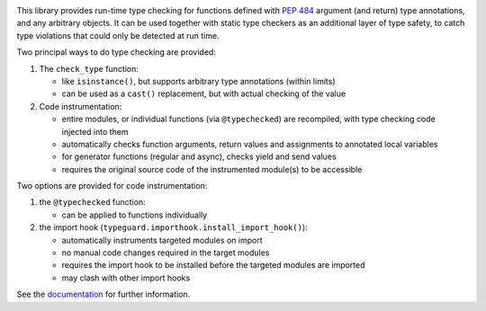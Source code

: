 .. image:: https://github.com/agronholm/typeguard/actions/workflows/test.yml/badge.svg
  :target: https://github.com/agronholm/typeguard/actions/workflows/test.yml
  :alt: Build Status
.. image:: https://coveralls.io/repos/agronholm/typeguard/badge.svg?branch=master&service=github
  :target: https://coveralls.io/github/agronholm/typeguard?branch=master
  :alt: Code Coverage
.. image:: https://readthedocs.org/projects/typeguard/badge/?version=latest
  :target: https://typeguard.readthedocs.io/en/latest/?badge=latest
  :alt: Documentation

This library provides run-time type checking for functions defined with
`PEP 484 <https://www.python.org/dev/peps/pep-0484/>`_ argument (and return) type
annotations, and any arbitrary objects. It can be used together with static type
checkers as an additional layer of type safety, to catch type violations that could only
be detected at run time.

Two principal ways to do type checking are provided:

#. The ``check_type`` function:

   * like ``isinstance()``, but supports arbitrary type annotations (within limits)
   * can be used as a ``cast()`` replacement, but with actual checking of the value
#. Code instrumentation:

   * entire modules, or individual functions (via ``@typechecked``) are recompiled, with
     type checking code injected into them
   * automatically checks function arguments, return values and assignments to annotated
     local variables
   * for generator functions (regular and async), checks yield and send values
   * requires the original source code of the instrumented module(s) to be accessible

Two options are provided for code instrumentation:

#. the ``@typechecked`` function:

   * can be applied to functions individually
#. the import hook (``typeguard.importhook.install_import_hook()``):

   * automatically instruments targeted modules on import
   * no manual code changes required in the target modules
   * requires the import hook to be installed before the targeted modules are imported
   * may clash with other import hooks

See the documentation_ for further information.

.. _documentation: https://typeguard.readthedocs.io/en/latest/
